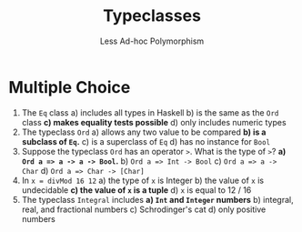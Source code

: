#+TITLE: Typeclasses
#+SUBTITLE: Less Ad-hoc Polymorphism

* Multiple Choice

1. The ~Eq~ class
   a) includes all types in Haskell
   b) is the same as the ~Ord~ class
   *c) makes equality tests possible*
   d) only includes numeric types
2. The typeclass ~Ord~
   a) allows any two value to be compared
   *b) is a subclass of ~Eq~.*
   c) is a superclass of ~Eq~
   d) has no instance for ~Bool~
3. Suppose the typeclass ~Ord~ has an operator ~>~. What is the type of ~>~?
   *a) ~Ord a => a -> a -> Bool~.*
   b) ~Ord a => Int -> Bool~
   c) ~Ord a => a -> Char~
   d) ~Ord a => Char -> [Char]~
4. In ~x = divMod 16 12~
   a) the type of ~x~ is Integer
   b) the value of ~x~ is undecidable
   *c) the value of ~x~ is a tuple*
   d) ~x~ is equal to 12 / 16
5. The typeclass ~Integral~ includes
   *a) ~Int~ and ~Integer~ numbers*
   b) integral, real, and fractional numbers
   c) Schrodinger's cat
   d) only positive numbers

